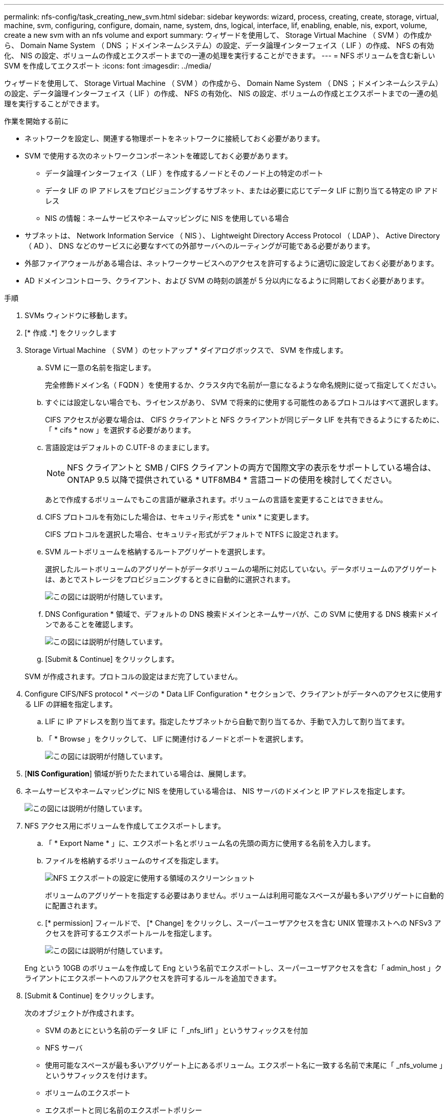 ---
permalink: nfs-config/task_creating_new_svm.html 
sidebar: sidebar 
keywords: wizard, process, creating, create, storage, virtual, machine, svm, configuring, configure, domain, name, system, dns, logical, interface, lif, enabling, enable, nis, export, volume, create a new svm with an nfs volume and export 
summary: ウィザードを使用して、 Storage Virtual Machine （ SVM ）の作成から、 Domain Name System （ DNS ；ドメインネームシステム）の設定、データ論理インターフェイス（ LIF ）の作成、 NFS の有効化、 NIS の設定、ボリュームの作成とエクスポートまでの一連の処理を実行することができます。 
---
= NFS ボリュームを含む新しい SVM を作成してエクスポート
:icons: font
:imagesdir: ../media/


[role="lead"]
ウィザードを使用して、 Storage Virtual Machine （ SVM ）の作成から、 Domain Name System （ DNS ；ドメインネームシステム）の設定、データ論理インターフェイス（ LIF ）の作成、 NFS の有効化、 NIS の設定、ボリュームの作成とエクスポートまでの一連の処理を実行することができます。

.作業を開始する前に
* ネットワークを設定し、関連する物理ポートをネットワークに接続しておく必要があります。
* SVM で使用する次のネットワークコンポーネントを確認しておく必要があります。
+
** データ論理インターフェイス（ LIF ）を作成するノードとそのノード上の特定のポート
** データ LIF の IP アドレスをプロビジョニングするサブネット、または必要に応じてデータ LIF に割り当てる特定の IP アドレス
** NIS の情報：ネームサービスやネームマッピングに NIS を使用している場合


* サブネットは、 Network Information Service （ NIS ）、 Lightweight Directory Access Protocol （ LDAP ）、 Active Directory （ AD ）、 DNS などのサービスに必要なすべての外部サーバへのルーティングが可能である必要があります。
* 外部ファイアウォールがある場合は、ネットワークサービスへのアクセスを許可するように適切に設定しておく必要があります。
* AD ドメインコントローラ、クライアント、および SVM の時刻の誤差が 5 分以内になるように同期しておく必要があります。


.手順
. SVMs ウィンドウに移動します。
. [* 作成 .*] をクリックします
. Storage Virtual Machine （ SVM ）のセットアップ * ダイアログボックスで、 SVM を作成します。
+
.. SVM に一意の名前を指定します。
+
完全修飾ドメイン名（ FQDN ）を使用するか、クラスタ内で名前が一意になるような命名規則に従って指定してください。

.. すぐには設定しない場合でも、ライセンスがあり、 SVM で将来的に使用する可能性のあるプロトコルはすべて選択します。
+
CIFS アクセスが必要な場合は、 CIFS クライアントと NFS クライアントが同じデータ LIF を共有できるようにするために、「 * cifs * now 」を選択する必要があります。

.. 言語設定はデフォルトの C.UTF-8 のままにします。
+
[NOTE]
====
NFS クライアントと SMB / CIFS クライアントの両方で国際文字の表示をサポートしている場合は、 ONTAP 9.5 以降で提供されている * UTF8MB4 * 言語コードの使用を検討してください。

====
+
あとで作成するボリュームでもこの言語が継承されます。ボリュームの言語を変更することはできません。

.. CIFS プロトコルを有効にした場合は、セキュリティ形式を * unix * に変更します。
+
CIFS プロトコルを選択した場合、セキュリティ形式がデフォルトで NTFS に設定されます。

.. SVM ルートボリュームを格納するルートアグリゲートを選択します。
+
選択したルートボリュームのアグリゲートがデータボリュームの場所に対応していない。データボリュームのアグリゲートは、あとでストレージをプロビジョニングするときに自動的に選択されます。

+
image::../media/svm_setup_details_unix_selected_nfs.gif[この図には説明が付随しています。]

.. DNS Configuration * 領域で、デフォルトの DNS 検索ドメインとネームサーバが、この SVM に使用する DNS 検索ドメインであることを確認します。
+
image::../media/svm_setup_details_dns_nfs.gif[この図には説明が付随しています。]

.. [Submit & Continue] をクリックします。


+
SVM が作成されます。プロトコルの設定はまだ完了していません。

. Configure CIFS/NFS protocol * ページの * Data LIF Configuration * セクションで、クライアントがデータへのアクセスに使用する LIF の詳細を指定します。
+
.. LIF に IP アドレスを割り当てます。指定したサブネットから自動で割り当てるか、手動で入力して割り当てます。
.. 「 * Browse 」をクリックして、 LIF に関連付けるノードとポートを選択します。
+
image::../media/svm_setup_cifs_nfs_page_lif_multi_nas_nfs.gif[この図には説明が付随しています。]



. [*NIS Configuration*] 領域が折りたたまれている場合は、展開します。
. ネームサービスやネームマッピングに NIS を使用している場合は、 NIS サーバのドメインと IP アドレスを指定します。
+
image::../media/svm_setup_cifs_nfs_page_nis_area_nfs.gif[この図には説明が付随しています。]

. NFS アクセス用にボリュームを作成してエクスポートします。
+
.. 「 * Export Name * 」に、エクスポート名とボリューム名の先頭の両方に使用する名前を入力します。
.. ファイルを格納するボリュームのサイズを指定します。
+
image::../media/svm_setup_cifs_nfs_page_nfs_export_nfs.gif[NFS エクスポートの設定に使用する領域のスクリーンショット]

+
ボリュームのアグリゲートを指定する必要はありません。ボリュームは利用可能なスペースが最も多いアグリゲートに自動的に配置されます。

.. [* permission] フィールドで、 [* Change] をクリックし、スーパーユーザアクセスを含む UNIX 管理ホストへの NFSv3 アクセスを許可するエクスポートルールを指定します。
+
image::../media/export_rule_for_admin_manual_nfs_nfs.gif[この図には説明が付随しています。]



+
Eng という 10GB のボリュームを作成して Eng という名前でエクスポートし、スーパーユーザアクセスを含む「 admin_host 」クライアントにエクスポートへのフルアクセスを許可するルールを追加できます。

. [Submit & Continue] をクリックします。
+
次のオブジェクトが作成されます。

+
** SVM のあとにという名前のデータ LIF に「 _nfs_lif1 」というサフィックスを付加
** NFS サーバ
** 使用可能なスペースが最も多いアグリゲート上にあるボリューム。エクスポート名に一致する名前で末尾に「 _nfs_volume 」というサフィックスを付けます。
** ボリュームのエクスポート
** エクスポートと同じ名前のエクスポートポリシー


. 表示されている他のすべてのプロトコル設定ページについては、 * Skip * をクリックして後でプロトコルを設定します。
. * SVM 管理 * ページが表示されたら、この SVM に別の管理者を設定するか、設定を延期します。
+
** [* Skip] をクリックし、必要に応じて後で管理者を設定します。
** 必要な情報を入力して、「 * Submit & Continue * 」をクリックします。


. 「 * 概要 * 」ページを確認し、後で必要となる情報を記録して、「 * OK 」をクリックします。
+
NFS クライアントでは、データ LIF の IP アドレスが必要になります。



新しい SVM が作成され、管理者用にエクスポートされた新しいボリュームを含む NFS サーバが作成されます。
